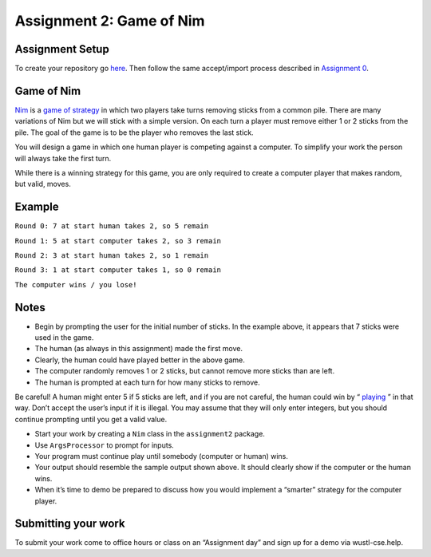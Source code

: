 =====================
Assignment 2: Game of Nim
=====================

Assignment Setup
=====================

To create your repository go `here <https://classroom.github.com/a/5i2eODzV>`_. Then follow the same accept/import process described in `Assignment 0 <https://classes.engineering.wustl.edu/2021/fall/cse131//modules/0/assignment>`_.

Game of Nim
=====================

`Nim <https://en.wikipedia.org/wiki/Nim>`_ is a `game of strategy <https://en.wikipedia.org/wiki/Strategy_game>`_ in which two players take turns removing sticks from a common pile. There are many variations of Nim but we will stick with a simple version. On each turn a player must remove either 1 or 2 sticks from the pile. The goal of the game is to be the player who removes the last stick.

You will design a game in which one human player is competing against a computer. To simplify your work the person will always take the first turn.

While there is a winning strategy for this game, you are only required to create a computer player that makes random, but valid, moves.

Example
=====================

``Round 0: 7 at start human takes 2, so 5 remain``

``Round 1: 5 at start computer takes 2, so 3 remain``

``Round 2: 3 at start human takes 2, so 1 remain``

``Round 3: 1 at start computer takes 1, so 0 remain``

``The computer wins / you lose!``

Notes
=====================

* Begin by prompting the user for the initial number of sticks. In the example above, it appears that 7 sticks were used in the game.

* The human (as always in this assignment) made the first move.

* Clearly, the human could have played better in the above game.

* The computer randomly removes 1 or 2 sticks, but cannot remove more sticks than are left.

* The human is prompted at each turn for how many sticks to remove.

Be careful! A human might enter 5 if 5 sticks are left, and if you are not careful, the human could win by “ `playing <https://en.wikipedia.org/wiki/Cheating>`_ ” in that way. Don’t accept the user’s input if it is illegal. You may assume that they will only enter integers, but you should continue prompting until you get a valid value.

* Start your work by creating a ``Nim`` class in the ``assignment2`` package.

* Use ``ArgsProcessor`` to prompt for inputs.

* Your program must continue play until somebody (computer or human) wins.

* Your output should resemble the sample output shown above. It should clearly show if the computer or the human wins.

* When it’s time to demo be prepared to discuss how you would implement a “smarter” strategy for the computer player.

Submitting your work
=====================

To submit your work come to office hours or class on an “Assignment day” and sign up for a demo via wustl-cse.help.